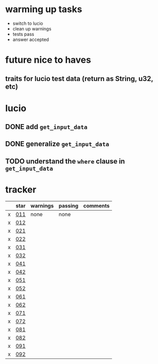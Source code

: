 * warming up tasks
  - switch to lucio
  - clean up warnings
  - tests pass
  - answer accepted
* future nice to haves
** traits for lucio test data (return as String, u32, etc)
* lucio
** DONE add ~get_input_data~
CLOSED: [2023-05-21 Sun 06:57]
** DONE generalize ~get_input_data~
CLOSED: [2023-05-21 Sun 07:38]
** TODO understand the ~where~ clause in ~get_input_data~
* tracker
  |---+------+----------+---------+----------|
  |   | star | warnings | passing | comments |
  |---+------+----------+---------+----------|
  | x | [[file:src/day01-star1/src/main.rs::use std::error::Error;][011]]  | none     | none    |          |
  | x | [[file:src/day01-star2/src/main.rs::use std::error::Error;][012]]  |          |         |          |
  | x | [[file:src/day02-star1/src/main.rs][021]]  |          |         |          |
  | x | [[file:src/day02-star2/src/main.rs:][022]]  |          |         |          |
  | x | [[file:src/day03-star1/src/main.rs][031]]  |          |         |          |
  | x | [[file:src/day03-star2/src/main.rs][032]]  |          |         |          |
  | x | [[file:src/day04-star1/src/main.rs][041]]  |          |         |          |
  | x | [[file:src/day04-star2/src/main.rs][042]]  |          |         |          |
  | x | [[file:src/day05-star1/src/main.rs][051]]  |          |         |          |
  | x | [[file:src/day05-star2/src/main.rs][052]]  |          |         |          |
  | x | [[file:src/day06-star1/src/main.rs][061]]  |          |         |          |
  | x | [[file:src/day06-star2/src/main.rs][062]]  |          |         |          |
  | x | [[file:src/day07-star1/src/main.rs][071]]  |          |         |          |
  | x | [[file:src/day07-star2/src/main.rs][072]]  |          |         |          |
  | x | [[file:src/day08-star1/src/main.rs][081]]  |          |         |          |
  | x | [[file:src/day08-star2/src/main.rs][082]]  |          |         |          |
  | x | [[file:src/day09-star1/src/main.rs][091]]  |          |         |          |
  | x | [[file:src/day09-star2/src/main.rs][092]]  |          |         |          |

